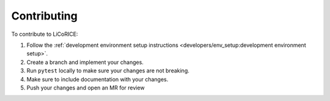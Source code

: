###############################################################################
Contributing
###############################################################################

To contribute to LiCoRICE:

#. Follow the :ref:`development environment setup instructions <developers/env_setup:development environment setup>`.

#. Create a branch and implement your changes.

#. Run ``pytest`` locally to make sure your changes are not breaking.

#. Make sure to include documentation with your changes.

#. Push your changes and open an MR for review

